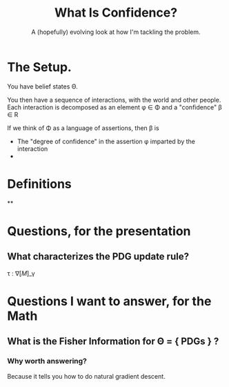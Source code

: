 #+TITLE: What Is Confidence?
#+subtitle: A (hopefully) evolving look at how I'm tackling the problem.

* The Setup.
You have belief states \Theta.

You then have a sequence of interactions, with the world and other people. Each interaction is decomposed as an element \phi \in \Phi and
a "confidence" \beta \in R


If we think of \Phi as a language of assertions, then \beta is
+ The "degree of confidence" in the assertion \phi imparted by the interaction
+

* Definitions
**

* Questions, for the presentation
** What characterizes the PDG update rule?
\tau : \nabla [ M ]_\gamma

* Questions I want to answer, for the Math
** What is the Fisher Information for \Theta = { PDGs } ?
*** Why worth answering?
Because it tells you how to do natural gradient descent.
